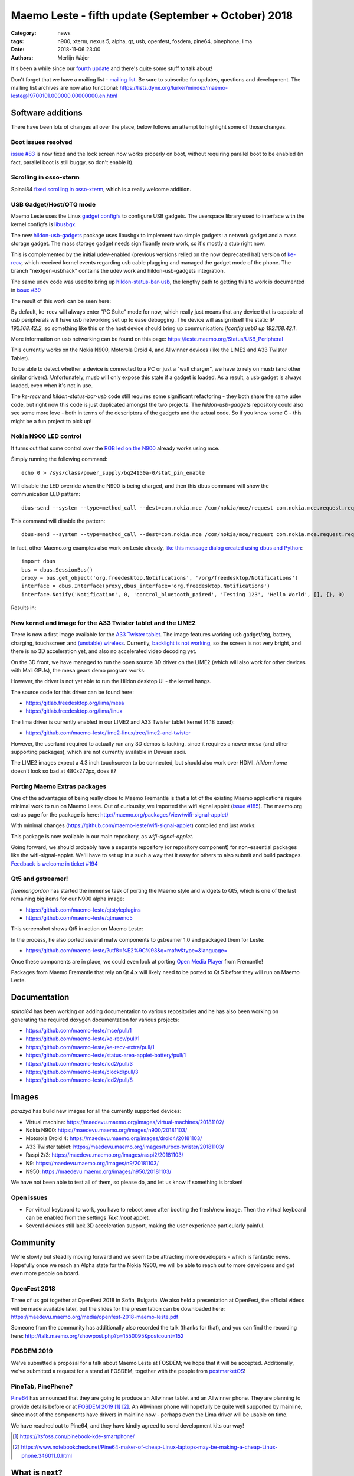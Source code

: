Maemo Leste - fifth update (September + October) 2018
#####################################################

:Category: news
:tags: n900, xterm, nexus 5, alpha, qt, usb, openfest, fosdem, pine64, pinephone, lima
:date: 2018-11-06 23:00
:authors: Merlijn Wajer


.. image:: /images/logo.png
    :width: 250
    :height: 353


It's been a while since our `fourth update
<{filename}/maemo-leste-july-2018-update.rst>`_
and there's quite some stuff to talk about!


Don't forget that we have a mailing list - `mailing list
<https://mailinglists.dyne.org/cgi-bin/mailman/listinfo/maemo-leste>`_. Be sure
to subscribe for updates, questions and development. The mailing list archives
are now also functional: https://lists.dyne.org/lurker/mindex/maemo-leste@19700101.000000.00000000.en.html


Software additions
------------------

There have been lots of changes all over the place, below follows an attempt to
highlight some of those changes.

Boot issues resolved
~~~~~~~~~~~~~~~~~~~~

`issue #83 <https://github.com/maemo-leste/bugtracker/issues/83>`_ is now fixed and
the lock screen now works properly on boot, without requiring parallel boot to
be enabled (in fact, parallel boot is still buggy, so don't enable it).

Scrolling in osso-xterm
~~~~~~~~~~~~~~~~~~~~~~~

Spinal84 `fixed scrolling in osso-xterm <https://github.com/maemo-leste/osso-xterm/pull/1>`_,
which is a really welcome addition.

USB Gadget/Host/OTG mode
~~~~~~~~~~~~~~~~~~~~~~~~

Maemo Leste uses the Linux `gadget configfs <https://www.kernel.org/doc/Documentation/usb/gadget_configfs.txt>`_
to configure USB gadgets. The userspace library used to interface
with the kernel configfs is `libusbgx <https://github.com/maemo-leste/libusbgx>`_.

The new `hildon-usb-gadgets <https://github.com/maemo-leste/hildon-usb-gadgets>`_
package uses libusbgx to implement two simple gadgets: a network gadget and a
mass storage gadget. The mass storage gadget needs significantly more work, so
it's mostly a stub right now.

This is complemented by the initial udev-enabled (previous versions relied on
the now deprecated hal) version of `ke-recv <https://github.com/maemo-leste/ke-recv>`_,
which received kernel events regarding usb cable plugging and managed the gadget
mode of the phone. The branch "nextgen-usbhack" contains the udev work and
hildon-usb-gadgets integration.

The same udev code was used to bring up `hildon-status-bar-usb
<https://github.com/maemo-leste/hildon-status-bar-usb>`_, the lengthy path to
getting this to work is documented in
`issue #39 <https://github.com/maemo-leste/bugtracker/issues/39>`_

The result of this work can be seen here:

.. image:: /images/n900-usb-pcsuite-3.png
  :height: 324px
  :width: 576px

.. image:: /images/n900-usb-pcsuite-1.png
  :height: 324px
  :width: 576px

.. image:: /images/n900-usb-pcsuite-2.png
  :height: 324px
  :width: 576px

By default, ke-recv will always enter "PC Suite" mode for now, which really
just means that any device that is capable of usb peripherals will have usb
networking set up to ease debugging. The device will assign itself the static IP
`192.168.42.2`, so something like this on the host device should bring up
communication: `ifconfig usb0 up 192.168.42.1`.

More information on usb networking can be found on this page:
https://leste.maemo.org/Status/USB_Peripheral

This currently works on the Nokia N900, Motorola Droid 4, and Allwinner devices
(like the LIME2 and A33 Twister Tablet).

To be able to detect whether a device is connected to a PC or just a "wall
charger", we have to rely on musb (and other similar drivers). Unfortunately,
musb will only expose this state if a gadget is loaded. As a result, a usb
gadget is always loaded, even when it's not in use.

The `ke-recv` and `hildon-status-bar-usb` code still requires some significant
refactoring - they both share the same udev code, but right now this code is
just duplicated amongst the two projects. The `hildon-usb-gadgets` repository
could also see some more love - both in terms of the descriptors of the gadgets
and the actual code. So if you know some C - this might be a fun project to
pick up!


Nokia N900 LED control
~~~~~~~~~~~~~~~~~~~~~~

It turns out that some control over the `RGB led on the N900
<https://github.com/maemo-leste/bugtracker/issues/186>`_ already works
using mce.

Simply running the following command::

    echo 0 > /sys/class/power_supply/bq24150a-0/stat_pin_enable

Will disable the LED override when the N900 is being charged, and then this dbus
command will show the communication LED pattern::

    dbus-send --system --type=method_call --dest=com.nokia.mce /com/nokia/mce/request com.nokia.mce.request.req_led_pattern_activate string:"PatternCommunicationIM"

This command will disable the pattern::

	dbus-send --system --type=method_call --dest=com.nokia.mce /com/nokia/mce/request com.nokia.mce.request.req_led_pattern_deactivate string:"PatternCommunicationIM"

In fact, other Maemo.org examples also work on Leste already, `like this message dialog created using dbus and Python <https://wiki.maemo.org/Phone_control#Make_an_.22Email_Style.22_notification_dialog>`_::

	import dbus
	bus = dbus.SessionBus()
	proxy = bus.get_object('org.freedesktop.Notifications', '/org/freedesktop/Notifications')
	interface = dbus.Interface(proxy,dbus_interface='org.freedesktop.Notifications')
	interface.Notify('Notification', 0, 'control_bluetooth_paired', 'Testing 123', 'Hello World', [], {}, 0)

Results in:

.. image:: /images/leste-message.png
  :height: 324px
  :width: 576px


New kernel and image for the A33 Twister tablet and the LIME2
~~~~~~~~~~~~~~~~~~~~~~~~~~~~~~~~~~~~~~~~~~~~~~~~~~~~~~~~~~~~~

There is now a first image available for the `A33 Twister tablet
<https://leste.maemo.org/A33-TurboX-Twister>`_. The image features working
usb gadget/otg,  battery, charging, touchscreen and `(unstable) wireless
<https://github.com/maemo-leste/bugtracker/issues/192>`_.
Currently, `backlight is not working
<https://github.com/maemo-leste/bugtracker/issues/191>`_, so the screen is not
very bright, and there is no 3D acceleration yet, and also no accelerated video
decoding yet.

On the 3D front, we have managed to run the open source 3D driver on the LIME2
(which will also work for other devices with Mali GPUs), the mesa gears demo
program works:

.. image:: /images/lima-lime2.jpg
  :height: 324px
  :width: 576px

However, the driver is not yet able to run the Hildon desktop UI - the kernel
hangs.

The source code for this driver can be found here:

* https://gitlab.freedesktop.org/lima/mesa
* https://gitlab.freedesktop.org/lima/linux

The lima driver is currently enabled in our LIME2 and A33 Twister tablet kernel
(4.18 based):

* https://github.com/maemo-leste/lime2-linux/tree/lime2-and-twister

However, the userland required to actually run any 3D demos is lacking, since it
requires a newer mesa (and other supporting packages), which are not currently
available in Devuan ascii.

The LIME2 images expect a 4.3 inch touchscreen to be connected, but should also
work over HDMI. *hildon-home* doesn't look so bad at 480x272px, does it?

.. image:: /images/lime2-home.png

Porting Maemo Extras packages
~~~~~~~~~~~~~~~~~~~~~~~~~~~~~

One of the advantages of being really close to Maemo Fremantle is that a lot of
the existing Maemo applications require minimal work to run on Maemo Leste. Out
of curiousity, we imported the wifi signal applet (`issue #185 <https://github.com/maemo-leste/bugtracker/issues/185>`_). The maemo.org extras page for the package is here: http://maemo.org/packages/view/wifi-signal-applet/

With minimal changes (https://github.com/maemo-leste/wifi-signal-applet) compiled and just works:

.. image:: /images/n900-wifi-applet.png
  :height: 324px
  :width: 576px

This package is now available in our main repository, as *wifi-signal-applet*.

Going forward, we should probably have a separate repository (or repository
component) for non-essential packages like the wifi-signal-applet. We'll have to
set up in a such a way that it easy for others to also submit and build
packages. `Feedback is welcome in ticket #194
<https://github.com/maemo-leste/bugtracker/issues/194>`_


Qt5 and gstreamer!
~~~~~~~~~~~~~~~~~~

*freemangordon* has started the immense task of porting the Maemo style and
widgets to Qt5, which is one of the last remaining big items for our N900 alpha
image:

* https://github.com/maemo-leste/qtstyleplugins
* https://github.com/maemo-leste/qtmaemo5

This screenshot shows Qt5 in action on Maemo Leste:

.. image:: /images/leste-qt5-widget-1.png
  :height: 340px
  :width: 400px

In the process, he also ported several mafw components to gstreamer 1.0 and
packaged them for Leste:

* https://github.com/maemo-leste/?utf8=%E2%9C%93&q=mafw&type=&language=

Once these components are in place, we could even look at porting `Open Media
Player <https://wiki.maemo.org/Open_Media_Player>`_ from Fremantle!

Packages from Maemo Fremantle that rely on Qt 4.x will likely need to be ported
to Qt 5 before they will run on Maemo Leste.




Documentation
-------------

*spinal84* has been working on adding documentation to various repositories and
he has also been working on generating the required doxygen documentation for
various projects:

* https://github.com/maemo-leste/mce/pull/1
* https://github.com/maemo-leste/ke-recv/pull/1
* https://github.com/maemo-leste/ke-recv-extra/pull/1
* https://github.com/maemo-leste/status-area-applet-battery/pull/1
* https://github.com/maemo-leste/icd2/pull/3

* https://github.com/maemo-leste/clockd/pull/3
* https://github.com/maemo-leste/icd2/pull/8

Images
------

*parazyd* has build new images for all the currently supported devices:

* Virtual machine: https://maedevu.maemo.org/images/virtual-machines/20181102/
* Nokia N900: https://maedevu.maemo.org/images/n900/20181103/
* Motorola Droid 4: https://maedevu.maemo.org/images/droid4/20181103/
* A33 Twister tablet: https://maedevu.maemo.org/images/turbox-twister/20181103/
* Raspi 2/3: https://maedevu.maemo.org/images/raspi2/20181103/
* N9: https://maedevu.maemo.org/images/n9/20181103/
* N950: https://maedevu.maemo.org/images/n950/20181103/

We have not been able to test all of them, so please do, and let us know if
something is broken!


Open issues
~~~~~~~~~~~

* For virtual keyboard to work, you have to reboot once after booting the
  fresh/new image. Then the virtual keyboard can be enabled from the settings
  `Text Input` applet.

* Several devices still lack 3D acceleration support, making the user experience
  particularly painful.


Community
---------

We're slowly but steadily moving forward and we seem to be attracting more
developers - which is fantastic news. Hopefully once we reach an Alpha state for
the Nokia N900, we will be able to reach out to more developers and get even
more people on board.


OpenFest 2018
~~~~~~~~~~~~~

Three of us got together at OpenFest 2018 in Sofia, Bulgaria.
We also held a presentation at OpenFest, the official videos will be made
available later, but the slides for the presentation can be downloaded here:
https://maedevu.maemo.org/media/openfest-2018-maemo-leste.pdf

Someone from the community has additionally also recorded the talk (thanks for
that), and you can find the recording here:
http://talk.maemo.org/showpost.php?p=1550095&postcount=152


FOSDEM 2019
~~~~~~~~~~~

We've submitted a proposal for a talk about Maemo Leste at FOSDEM; we hope that
it will be accepted. Additionally, we've submitted a request for a stand at
FOSDEM, together with the people from `postmarketOS
<https://postmarketos.org>`_!


PineTab, PinePhone?
~~~~~~~~~~~~~~~~~~~

`Pine64  <https://www.pine64.org/>`_ has announced that they are going to
produce an Allwinner tablet and an Allwinner phone. They are planning to
provide details before or at `FOSDEM 2019`_ [1]_ [2]_. An Allwinner phone will
hopefully be quite well supported by mainline, since most of the components have
drivers in mainline now - perhaps even the Lima driver will be usable on time.

We have reached out to Pine64, and they have kindly agreed to send development kits our way!

.. [1] https://itsfoss.com/pinebook-kde-smartphone/
.. [2] https://www.notebookcheck.net/Pine64-maker-of-cheap-Linux-laptops-may-be-making-a-cheap-Linux-phone.346011.0.html


What is next?
-------------

Most of our attention has been focussed on reaching the `Alpha release
<https://github.com/maemo-leste/bugtracker/milestone/4>`_ and we're down to 4
issues before we reach the alpha milestone.

Two issues pertain to reboot/poweroff not functioning as it should, one is for
Qt5 and one for the final pieces of the virtual keyboard - monitoring the slide
state of the keyboard (open or closed).


Nexus 5?
~~~~~~~~

Some time was also spent on working on the (upcoming!) `Nexus 5 port
<https://github.com/maemo-leste/bugtracker/issues/189>`_, which isn't quite
functional, as you can see:

.. image:: /images/leste-n5-initial.jpg
    :height: 400px
    :width: 526

There is a work in progress status page on our wiki: https://leste.maemo.org/Nexus_5


Interested?
-----------

If you're interested in specifics, or helping out, or wish to have a specific
package ported, please see our `bugtracker
<https://github.com/maemo-leste/bugtracker>`_.

Please also join our `mailing list`_ to stay up to date, ask questions and/or
help out. Another great way to get in touch is to join the `IRC channel
<https://leste.maemo.org/IRC_channel>`_.

If you like our work and want to see it continue, join us!
